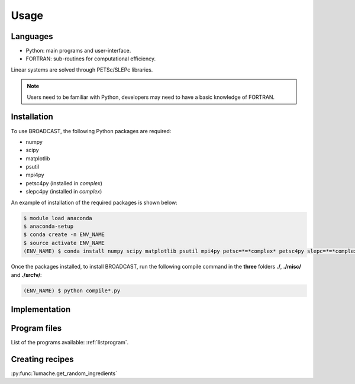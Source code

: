 Usage
=====

Languages
---------

* Python: main programs and user-interface.
* FORTRAN: sub-routines for computational efficiency.

Linear systems are solved through PETSc/SLEPc libraries.

.. note::

   Users need to be familiar with Python, developers may need to have a basic knowledge of FORTRAN.


.. _installation:

Installation
------------

To use BROADCAST, the following Python packages are required:

* numpy
* scipy
* matplotlib
* psutil
* mpi4py
* petsc4py (installed in *complex*)
* slepc4py (installed in *complex*)

An example of installation of the required packages is shown below:

.. code-block:: console

   $ module load anaconda
   $ anaconda-setup
   $ conda create -n ENV_NAME
   $ source activate ENV_NAME
   (ENV_NAME) $ conda install numpy scipy matplotlib psutil mpi4py petsc=*=*complex* petsc4py slepc=*=*complex* slepc4py

Once the packages installed, to install BROADCAST, run the following compile command in the **three** folders **./**, **./misc/** and **./srcfv/**:

.. code-block:: console

   (ENV_NAME) $ python compile*.py

Implementation
--------------

.. figure:: org1.png
   :scale: 90%
   :align: center
   :alt: organisation of the code

.. figure:: org2.png
   :scale: 90%
   :align: center
   :alt: organisation of the code


Program files
--------------

List of the programs available: :ref:`listprogram`.


Creating recipes
----------------

:py:func:`lumache.get_random_ingredients`


